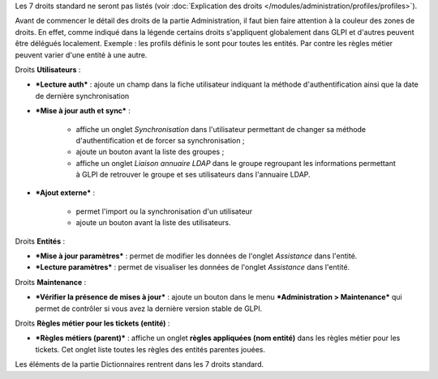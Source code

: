 Les 7 droits standard ne seront pas listés (voir :doc:`Explication des droits </modules/administration/profiles/profiles>`).

Avant de commencer le détail des droits de la partie Administration, il faut bien faire attention à la couleur des zones de droits. En effet, comme indiqué dans la légende |image| certains droits s'appliquent globalement dans GLPI et d'autres peuvent être délégués localement.  Exemple : les profils définis le sont pour toutes les entités. Par contre les règles métier peuvent varier d'une entité à une autre.

|image| Droits **Utilisateurs** :

* ***Lecture auth*** : ajoute un champ dans la fiche utilisateur indiquant la méthode d'authentification ainsi que la date de dernière synchronisation

* ***Mise à jour auth et sync*** :

   - affiche un onglet *Synchronisation* dans l'utilisateur permettant de changer sa méthode d'authentification et de forcer sa synchronisation ;
   - ajoute un bouton |image| avant la liste des groupes ;
   - affiche un onglet *Liaison annuaire LDAP* dans le groupe regroupant les informations permettant à GLPI de retrouver le groupe et ses utilisateurs dans l'annuaire LDAP.

* ***Ajout externe*** :

   - permet l'import ou la synchronisation d'un utilisateur
   - ajoute un bouton |image| avant la liste des utilisateurs.

Droits **Entités** :

* ***Mise à jour paramètres*** : permet de modifier les données de l'onglet *Assistance* dans l'entité.

* ***Lecture paramètres*** : permet de visualiser les données de l'onglet *Assistance* dans l'entité.

Droits **Maintenance** :

* ***Vérifier la présence de mises à jour*** : ajoute un bouton |image| dans le menu ***Administration > Maintenance*** qui permet de contrôler si vous avez la dernière version stable de GLPI.

|image| Droits **Règles métier pour les tickets (entité)** :

* ***Règles métiers (parent)*** : affiche un onglet **règles appliquées (nom entité)** dans les règles métier pour les tickets. Cet onglet liste toutes les règles des entités parentes jouées.

|image| Les éléments de la partie Dictionnaires rentrent dans les 7 droits standard.

.. |image| image:: /image/legendedroits.png
.. |image2| image:: /image/admin.png
.. |image3| image:: /image/addUserLdap.png
.. |image4| image:: /image/checkVersion.png
.. |image5| image:: /image/regles.png
.. |image6| image:: /image/dico.png

